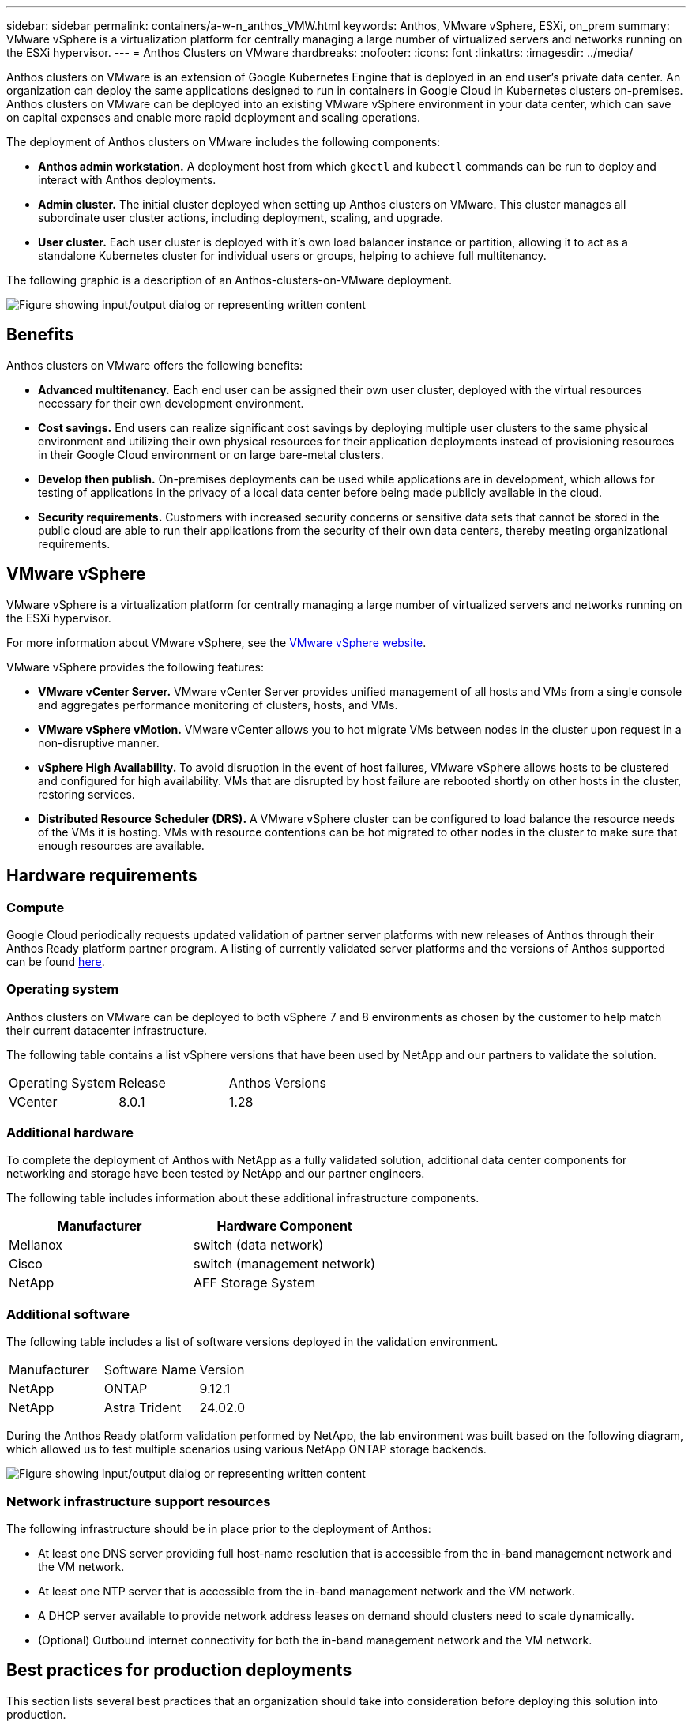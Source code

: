 ---
sidebar: sidebar
permalink: containers/a-w-n_anthos_VMW.html
keywords: Anthos, VMware vSphere, ESXi, on_prem
summary: VMware vSphere is a virtualization platform for centrally managing a large number of virtualized servers and networks running on the ESXi hypervisor.
---
= Anthos Clusters on VMware
:hardbreaks:
:nofooter:
:icons: font
:linkattrs:
:imagesdir: ../media/

//
// This file was created with NDAC Version 0.9 (June 4, 2020)
//
// 2020-06-25 14:31:33.555482
//

[.lead]
Anthos clusters on VMware is an extension of Google Kubernetes Engine that is deployed in an end user’s private data center. An organization can deploy the same applications designed to run in containers in Google Cloud in Kubernetes clusters on-premises.
Anthos clusters on VMware can be deployed into an existing VMware vSphere environment in your data center, which can save on capital expenses and enable more rapid deployment and scaling operations.

The deployment of Anthos clusters on VMware includes the following components:

* *Anthos admin workstation.* A deployment host from which `gkectl` and `kubectl` commands can be run to deploy and interact with Anthos deployments.
* *Admin cluster.* The initial cluster deployed when setting up Anthos clusters on VMware. This cluster manages all subordinate user cluster actions, including deployment, scaling, and upgrade.
* *User cluster.* Each user cluster is deployed with it's own load balancer instance or partition, allowing it to act as a standalone Kubernetes cluster for individual users or groups, helping to achieve full multitenancy.

The following graphic is a description of an Anthos-clusters-on-VMware deployment.

image:a-w-n_anthos_controlplanev2_vm_architecture.png["Figure showing input/output dialog or representing written content"]


== Benefits

Anthos clusters on VMware offers the following benefits:

* *Advanced multitenancy.* Each end user can be assigned their own user cluster, deployed with the virtual resources necessary for their own development environment.

* *Cost savings.* End users can realize significant cost savings by deploying multiple user clusters to the same physical environment and utilizing their own physical resources for their application deployments instead of provisioning resources in their Google Cloud environment or on large bare-metal clusters.

* *Develop then publish.* On-premises deployments can be used while applications are in development, which allows for testing of applications in the privacy of a local data center before being made publicly available in the cloud.

* *Security requirements.* Customers with increased security concerns or sensitive data sets that cannot be stored in the public cloud are able to run their applications from the security of their own data centers, thereby meeting organizational requirements.


== VMware vSphere

VMware vSphere is a virtualization platform for centrally managing a large number of virtualized servers and networks running on the ESXi hypervisor.

For more information about VMware vSphere, see the https://www.vmware.com/products/vsphere.html[VMware vSphere website^].

VMware vSphere provides the following features:

* *VMware vCenter Server.* VMware vCenter Server provides unified management of all hosts and VMs from a single console and aggregates performance monitoring of clusters, hosts, and VMs.

* *VMware vSphere vMotion.* VMware vCenter allows you to hot migrate VMs between nodes in the cluster upon request in a non-disruptive manner.

* *vSphere High Availability.* To avoid disruption in the event of host failures, VMware vSphere allows hosts to be clustered and configured for high availability. VMs that are disrupted by host failure are rebooted shortly on other hosts in the cluster, restoring services.

* *Distributed Resource Scheduler (DRS).* A VMware vSphere cluster can be configured to load balance the resource needs of the VMs it is hosting. VMs with resource contentions can be hot migrated to other nodes in the cluster to make sure that enough resources are available.


== Hardware requirements

=== Compute
Google Cloud periodically requests updated validation of partner server platforms with new releases of Anthos through their Anthos Ready platform partner program. A listing of currently validated server platforms and the versions of Anthos supported can be found https://cloud.google.com/anthos/docs/resources/partner-platforms[here^].

=== Operating system

Anthos clusters on VMware can be deployed to both vSphere 7 and 8 environments as chosen by the customer to help match their current datacenter infrastructure.

The following table contains a list vSphere versions that have been used by NetApp and our partners to validate the solution.

|===
| Operating System  | Release | Anthos Versions
| VCenter
| 8.0.1
| 1.28
|===

=== Additional hardware

To complete the deployment of Anthos with NetApp as a fully validated solution, additional data center components for networking and storage have been tested by NetApp and our partner engineers.

The following table includes information about these additional infrastructure components.

|===
| Manufacturer | Hardware Component 

| Mellanox  | switch (data network)
| Cisco | switch (management network)
| NetApp  | AFF Storage System 
|===


=== Additional software

The following table includes a list of software versions deployed in the validation environment.

|===
| Manufacturer  | Software Name | Version
| NetApp  | ONTAP | 9.12.1
| NetApp  | Astra Trident | 24.02.0
|===

During the Anthos Ready platform validation performed by NetApp, the lab environment was built based on the following diagram, which allowed us to test multiple scenarios using various NetApp ONTAP storage backends.

image:a-w-n_anthos-128-vsphere8_validation.png["Figure showing input/output dialog or representing written content"]


=== Network infrastructure support resources

The following infrastructure should be in place prior to the deployment of Anthos:

* At least one DNS server providing full host-name resolution that is accessible from the in-band management network and the VM network.

* At least one NTP server that is accessible from the in-band management network and the VM network.

* A DHCP server available to provide network address leases on demand should clusters need to scale dynamically.

* (Optional) Outbound internet connectivity for both the in-band management network and the VM network.


== Best practices for production deployments

This section lists several best practices that an organization should take into consideration before deploying this solution into production.

=== Deploy Anthos to an ESXi cluster of at least three nodes

Although it is possible to install Anthos in a vSphere cluster of less than three nodes for demonstration or evaluation purposes, this is not recommended for production workloads. Although two nodes allow for basic HA and fault tolerance, an Anthos cluster configuration must be modified to disable default host affinity, and this deployment method is not supported by Google Cloud.

=== Configure virtual machine and host affinity

Distributing Anthos cluster nodes across multiple hypervisor nodes can be achieved by enabling VM and host affinity.

Affinity or anti-affinity is a way to define rules for a set of VMs and/or hosts that determine whether the VMs run together on the same host or hosts in the group or on different hosts. It is applied to VMs by creating affinity groups that consist of VMs and/or hosts with a set of identical parameters and conditions. Depending on whether the VMs in an affinity group run on the same host or hosts in the group or separately on different hosts, the parameters of the affinity group can define either positive affinity or negative affinity.

To configure affinity groups, see the appropriate link below for your version of VMWare vSphere.

https://docs.vmware.com/en/VMware-vSphere/6.7/com.vmware.vsphere.resmgmt.doc/GUID-FF28F29C-8B67-4EFF-A2EF-63B3537E6934.html[vSphere 6.7 Documentation: Using DRS Affinity Rules^].
https://docs.vmware.com/en/VMware-vSphere/7.0/com.vmware.vsphere.resmgmt.doc/GUID-FF28F29C-8B67-4EFF-A2EF-63B3537E6934.html[vSphere 7.0 Documentation: Using DRS Affinity Rules^].

NOTE: Anthos has a config option in each individual `cluster.yaml` file to automatically create node affinity rules that can be enabled or disabled based on the number of ESXi hosts in your environment.
